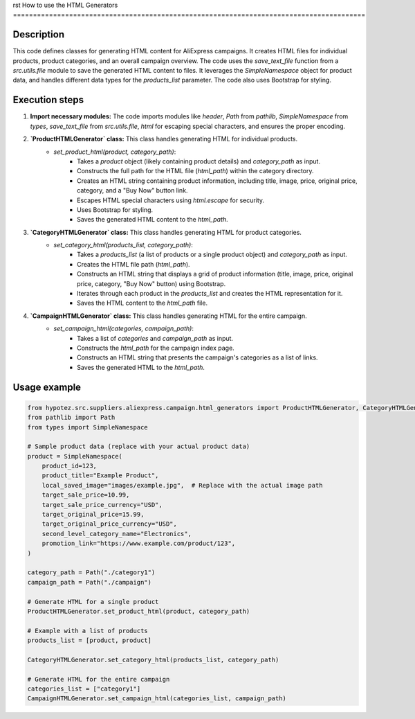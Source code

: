 rst
How to use the HTML Generators
========================================================================================

Description
-------------------------
This code defines classes for generating HTML content for AliExpress campaigns.  It creates HTML files for individual products, product categories, and an overall campaign overview.  The code uses the `save_text_file` function from a `src.utils.file` module to save the generated HTML content to files.  It leverages the `SimpleNamespace` object for product data, and handles different data types for the `products_list` parameter. The code also uses Bootstrap for styling.


Execution steps
-------------------------
1. **Import necessary modules:** The code imports modules like `header`, `Path` from `pathlib`, `SimpleNamespace` from `types`, `save_text_file` from `src.utils.file`, `html` for escaping special characters, and ensures the proper encoding.


2. **`ProductHTMLGenerator` class:** This class handles generating HTML for individual products.
    - `set_product_html(product, category_path)`:
        - Takes a `product` object (likely containing product details) and `category_path` as input.
        - Constructs the full path for the HTML file (`html_path`) within the category directory.
        - Creates an HTML string containing product information, including title, image, price, original price, category, and a "Buy Now" button link.
        - Escapes HTML special characters using `html.escape` for security.
        - Uses Bootstrap for styling.
        - Saves the generated HTML content to the `html_path`.


3. **`CategoryHTMLGenerator` class:** This class handles generating HTML for product categories.
    - `set_category_html(products_list, category_path)`:
        - Takes a `products_list` (a list of products or a single product object) and `category_path` as input.
        - Creates the HTML file path (`html_path`).
        - Constructs an HTML string that displays a grid of product information (title, image, price, original price, category, "Buy Now" button) using Bootstrap.
        - Iterates through each product in the `products_list` and creates the HTML representation for it.
        - Saves the HTML content to the `html_path` file.


4. **`CampaignHTMLGenerator` class:** This class handles generating HTML for the entire campaign.
    - `set_campaign_html(categories, campaign_path)`:
        - Takes a list of `categories` and `campaign_path` as input.
        - Constructs the `html_path` for the campaign index page.
        - Constructs an HTML string that presents the campaign's categories as a list of links.
        - Saves the generated HTML to the `html_path`.


Usage example
-------------------------
.. code-block:: python

    from hypotez.src.suppliers.aliexpress.campaign.html_generators import ProductHTMLGenerator, CategoryHTMLGenerator, CampaignHTMLGenerator
    from pathlib import Path
    from types import SimpleNamespace

    # Sample product data (replace with your actual product data)
    product = SimpleNamespace(
        product_id=123,
        product_title="Example Product",
        local_saved_image="images/example.jpg",  # Replace with the actual image path
        target_sale_price=10.99,
        target_sale_price_currency="USD",
        target_original_price=15.99,
        target_original_price_currency="USD",
        second_level_category_name="Electronics",
        promotion_link="https://www.example.com/product/123",
    )

    category_path = Path("./category1")
    campaign_path = Path("./campaign")

    # Generate HTML for a single product
    ProductHTMLGenerator.set_product_html(product, category_path)

    # Example with a list of products
    products_list = [product, product]

    CategoryHTMLGenerator.set_category_html(products_list, category_path)

    # Generate HTML for the entire campaign
    categories_list = ["category1"]
    CampaignHTMLGenerator.set_campaign_html(categories_list, campaign_path)